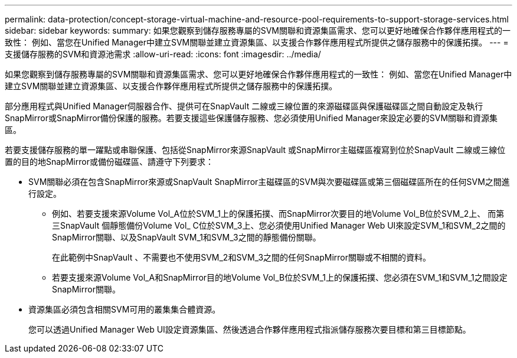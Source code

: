 ---
permalink: data-protection/concept-storage-virtual-machine-and-resource-pool-requirements-to-support-storage-services.html 
sidebar: sidebar 
keywords:  
summary: 如果您觀察到儲存服務專屬的SVM關聯和資源集區需求、您可以更好地確保合作夥伴應用程式的一致性： 例如、當您在Unified Manager中建立SVM關聯並建立資源集區、以支援合作夥伴應用程式所提供之儲存服務中的保護拓撲。 
---
= 支援儲存服務的SVM和資源池需求
:allow-uri-read: 
:icons: font
:imagesdir: ../media/


[role="lead"]
如果您觀察到儲存服務專屬的SVM關聯和資源集區需求、您可以更好地確保合作夥伴應用程式的一致性： 例如、當您在Unified Manager中建立SVM關聯並建立資源集區、以支援合作夥伴應用程式所提供之儲存服務中的保護拓撲。

部分應用程式與Unified Manager伺服器合作、提供可在SnapVault 二線或三線位置的來源磁碟區與保護磁碟區之間自動設定及執行SnapMirror或SnapMirror備份保護的服務。若要支援這些保護儲存服務、您必須使用Unified Manager來設定必要的SVM關聯和資源集區。

若要支援儲存服務的單一躍點或串聯保護、包括從SnapMirror來源SnapVault 或SnapMirror主磁碟區複寫到位於SnapVault 二線或三線位置的目的地SnapMirror或備份磁碟區、請遵守下列要求：

* SVM關聯必須在包含SnapMirror來源或SnapVault SnapMirror主磁碟區的SVM與次要磁碟區或第三個磁碟區所在的任何SVM之間進行設定。
+
** 例如、若要支援來源Volume Vol_A位於SVM_1上的保護拓撲、而SnapMirror次要目的地Volume Vol_B位於SVM_2上、 而第三SnapVault 個靜態備份Volume Vol_ C位於SVM_3上、您必須使用Unified Manager Web UI來設定SVM_1和SVM_2之間的SnapMirror關聯、以及SnapVault SVM_1和SVM_3之間的靜態備份關聯。
+
在此範例中SnapVault 、不需要也不使用SVM_2和SVM_3之間的任何SnapMirror關聯或不相關的資料。

** 若要支援來源Volume Vol_A和SnapMirror目的地Volume Vol_B位於SVM_1上的保護拓撲、您必須在SVM_1和SVM_1之間設定SnapMirror關聯。


* 資源集區必須包含相關SVM可用的叢集集合體資源。
+
您可以透過Unified Manager Web UI設定資源集區、然後透過合作夥伴應用程式指派儲存服務次要目標和第三目標節點。


